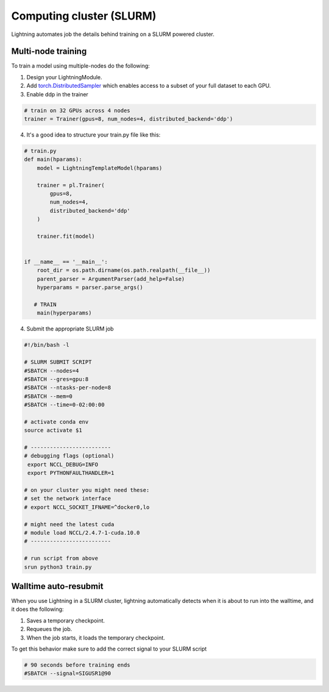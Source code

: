 Computing cluster (SLURM)
==========================

Lightning automates job the details behind  training on a SLURM powered cluster.

.. _multi-node:

Multi-node training
--------------------
To train a model using multiple-nodes do the following:

1. Design your LightningModule.

2. Add `torch.DistributedSampler <https://pytorch.org/docs/stable/data.html#torch.utils.data.distributed.DistributedSampler>`_
   which enables access to a subset of your full dataset to each GPU.

3. Enable ddp in the trainer

.. code-block:: python

   # train on 32 GPUs across 4 nodes
   trainer = Trainer(gpus=8, num_nodes=4, distributed_backend='ddp')

4. It's a good idea to structure your train.py file like this:

.. code-block:: python

    # train.py
    def main(hparams):
        model = LightningTemplateModel(hparams)

        trainer = pl.Trainer(
            gpus=8,
            num_nodes=4,
            distributed_backend='ddp'
        )

        trainer.fit(model)


    if __name__ == '__main__':
        root_dir = os.path.dirname(os.path.realpath(__file__))
        parent_parser = ArgumentParser(add_help=False)
        hyperparams = parser.parse_args()

       # TRAIN
        main(hyperparams)

4. Submit the appropriate SLURM job

.. code-block:: bash

    #!/bin/bash -l

    # SLURM SUBMIT SCRIPT
    #SBATCH --nodes=4
    #SBATCH --gres=gpu:8
    #SBATCH --ntasks-per-node=8
    #SBATCH --mem=0
    #SBATCH --time=0-02:00:00

    # activate conda env
    source activate $1

    # -------------------------
    # debugging flags (optional)
     export NCCL_DEBUG=INFO
     export PYTHONFAULTHANDLER=1

    # on your cluster you might need these:
    # set the network interface
    # export NCCL_SOCKET_IFNAME=^docker0,lo

    # might need the latest cuda
    # module load NCCL/2.4.7-1-cuda.10.0
    # -------------------------

    # run script from above
    srun python3 train.py


Walltime auto-resubmit
-----------------------------------
When you use Lightning in a SLURM cluster, lightning automatically detects when it is about
to run into the walltime, and it does the following:

1. Saves a temporary checkpoint.
2. Requeues the job.
3. When the job starts, it loads the temporary checkpoint.

To get this behavior make sure to add the correct signal to your SLURM script

.. code-block::

    # 90 seconds before training ends
    #SBATCH --signal=SIGUSR1@90
